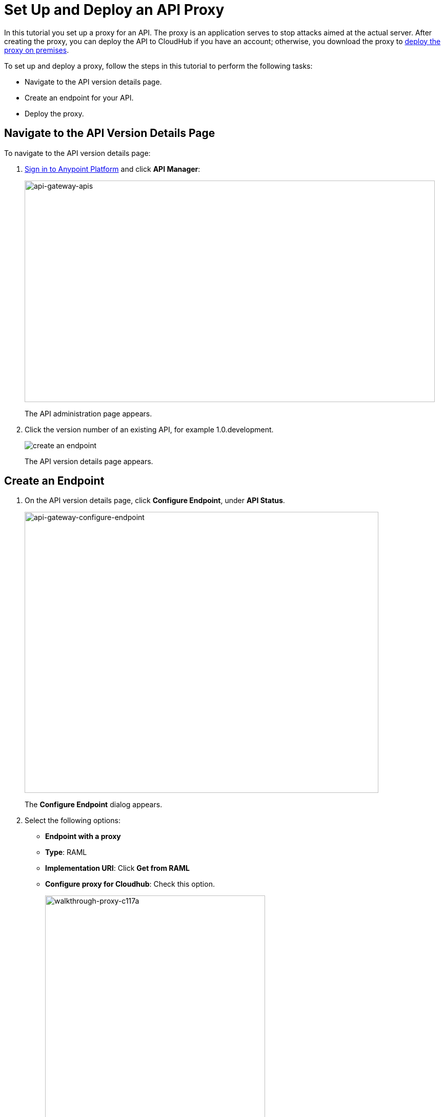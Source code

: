 = Set Up and Deploy an API Proxy
:keywords: api, notebook, client

In this tutorial you set up a proxy for an API. The proxy is an application serves to stop attacks aimed at the actual server. After creating the proxy, you can deploy the API to CloudHub if you have an account; otherwise, you download the proxy to link:https://docs.mulesoft.com/api-manager/setting-up-an-api-proxy#to-a-server-on-premises[deploy the proxy on premises].

To set up and deploy a proxy, follow the steps in this tutorial to perform the following tasks:

* Navigate to the API version details page.
* Create an endpoint for your API.
* Deploy the proxy.

== Navigate to the API Version Details Page

To navigate to the API version details page:

. link:https://anypoint.mulesoft.com[Sign in to Anypoint Platform] and click *API Manager*:
+
image:api-gateway-apis.png[api-gateway-apis,height=432,width=800]
+
The API administration page appears.
+
. Click the version number of an existing API, for example 1.0.development.
+
image:APIadmin.png[create an endpoint]
+
The API version details page appears.

== Create an Endpoint

. On the API version details page, click *Configure Endpoint*, under *API Status*.
+
image:api-gateway-configure-endpoint.png[api-gateway-configure-endpoint,height=548,width=690]
+
The *Configure Endpoint* dialog appears.
+
. Select the following options:
+
* *Endpoint with a proxy*
* *Type*: RAML
* *Implementation URI*: Click *Get from RAML*
* *Configure proxy for Cloudhub*: Check this option.
+
image::walkthrough-proxy-c117a.png[walkthrough-proxy-c117a,width=429,height=533]
+
. Click *Save*.

== Deploy the Proxy

On the API version details page, under *API Status*, click *Deploy proxy*. The *Deploy proxy* dialog appears. Because you configured the proxy to deploy to CloudHub, the CloudHub application name, environment, and lastest API Gateway version appears by default. Click *Deploy proxy*. The *Deploying to CloudHub* status indicator shows the progress of the deployment.

== Next

link:/api-manager/tutorial-manage-an-api[Manage an API]


== See Also

* link:http://forums.mulesoft.com[MuleSoft's Forums]
* link:https://www.mulesoft.com/support-and-services/mule-esb-support-license-subscription[MuleSoft Support]
